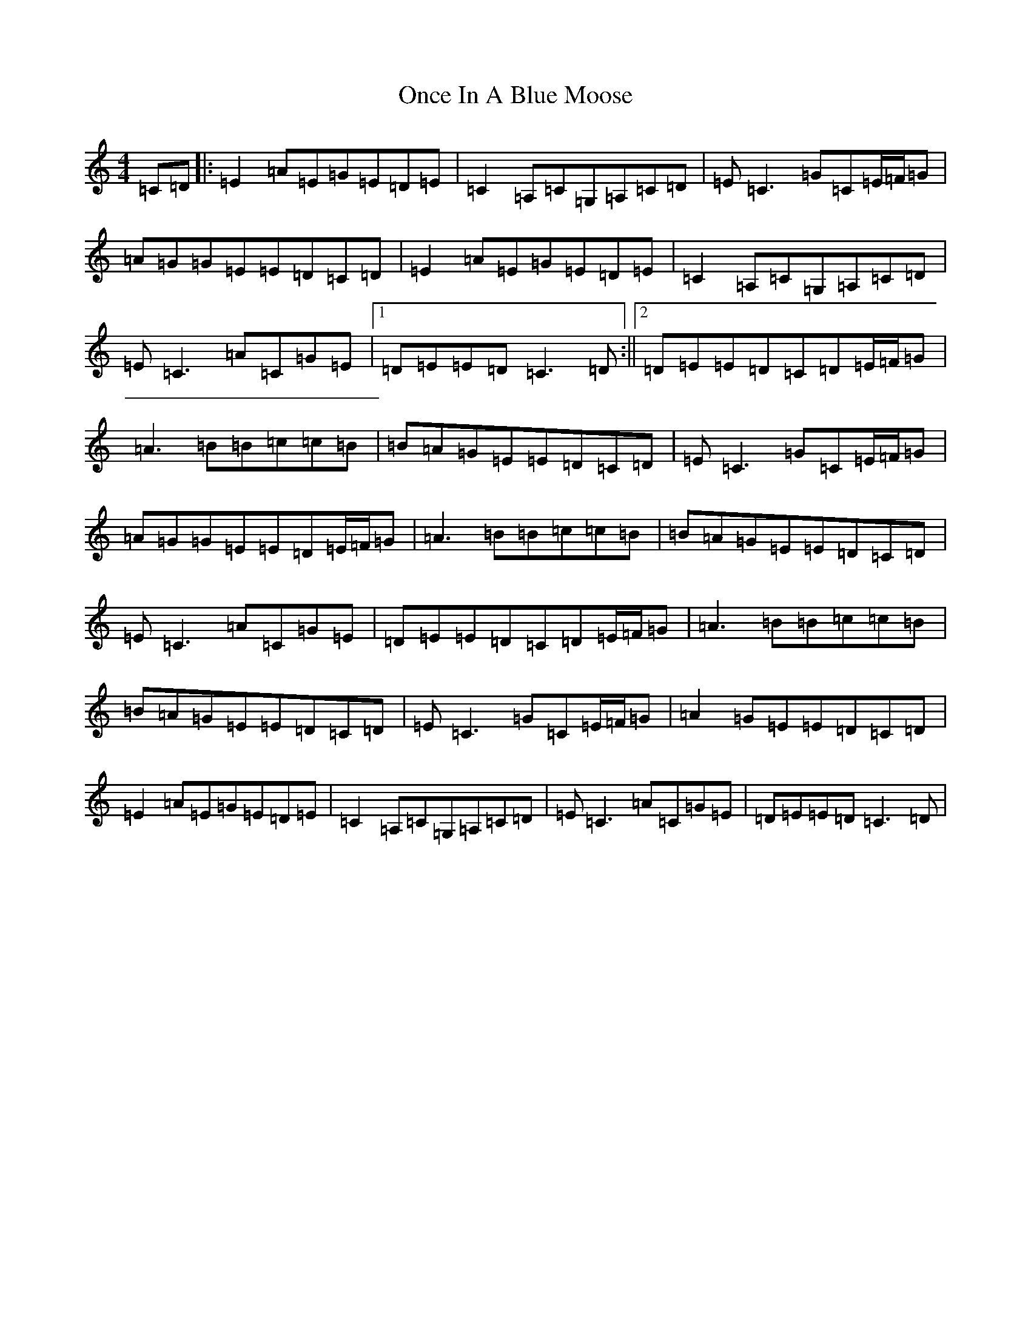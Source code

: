 X: 16094
T: Once In A Blue Moose
S: https://thesession.org/tunes/2211#setting2211
R: reel
M:4/4
L:1/8
K: C Major
=C=D|:=E2=A=E=G=E=D=E|=C2=A,=C=G,=A,=C=D|=E=C3=G=C=E/2=F/2=G|=A=G=G=E=E=D=C=D|=E2=A=E=G=E=D=E|=C2=A,=C=G,=A,=C=D|=E=C3=A=C=G=E|1=D=E=E=D=C3=D:||2=D=E=E=D=C=D=E/2=F/2=G|=A3=B=B=c=c=B|=B=A=G=E=E=D=C=D|=E=C3=G=C=E/2=F/2=G|=A=G=G=E=E=D=E/2=F/2=G|=A3=B=B=c=c=B|=B=A=G=E=E=D=C=D|=E=C3=A=C=G=E|=D=E=E=D=C=D=E/2=F/2=G|=A3=B=B=c=c=B|=B=A=G=E=E=D=C=D|=E=C3=G=C=E/2=F/2=G|=A2=G=E=E=D=C=D|=E2=A=E=G=E=D=E|=C2=A,=C=G,=A,=C=D|=E=C3=A=C=G=E|=D=E=E=D=C3=D|